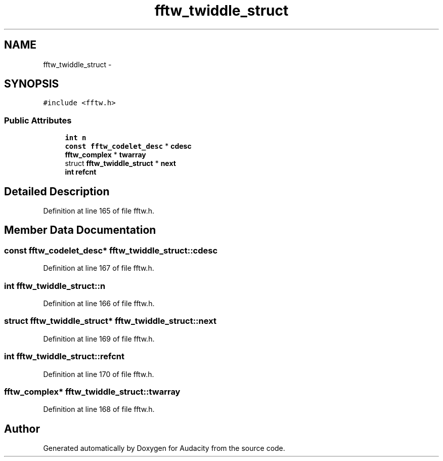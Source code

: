 .TH "fftw_twiddle_struct" 3 "Thu Apr 28 2016" "Audacity" \" -*- nroff -*-
.ad l
.nh
.SH NAME
fftw_twiddle_struct \- 
.SH SYNOPSIS
.br
.PP
.PP
\fC#include <fftw\&.h>\fP
.SS "Public Attributes"

.in +1c
.ti -1c
.RI "\fBint\fP \fBn\fP"
.br
.ti -1c
.RI "\fBconst\fP \fBfftw_codelet_desc\fP * \fBcdesc\fP"
.br
.ti -1c
.RI "\fBfftw_complex\fP * \fBtwarray\fP"
.br
.ti -1c
.RI "struct \fBfftw_twiddle_struct\fP * \fBnext\fP"
.br
.ti -1c
.RI "\fBint\fP \fBrefcnt\fP"
.br
.in -1c
.SH "Detailed Description"
.PP 
Definition at line 165 of file fftw\&.h\&.
.SH "Member Data Documentation"
.PP 
.SS "\fBconst\fP \fBfftw_codelet_desc\fP* fftw_twiddle_struct::cdesc"

.PP
Definition at line 167 of file fftw\&.h\&.
.SS "\fBint\fP fftw_twiddle_struct::n"

.PP
Definition at line 166 of file fftw\&.h\&.
.SS "struct \fBfftw_twiddle_struct\fP* fftw_twiddle_struct::next"

.PP
Definition at line 169 of file fftw\&.h\&.
.SS "\fBint\fP fftw_twiddle_struct::refcnt"

.PP
Definition at line 170 of file fftw\&.h\&.
.SS "\fBfftw_complex\fP* fftw_twiddle_struct::twarray"

.PP
Definition at line 168 of file fftw\&.h\&.

.SH "Author"
.PP 
Generated automatically by Doxygen for Audacity from the source code\&.
